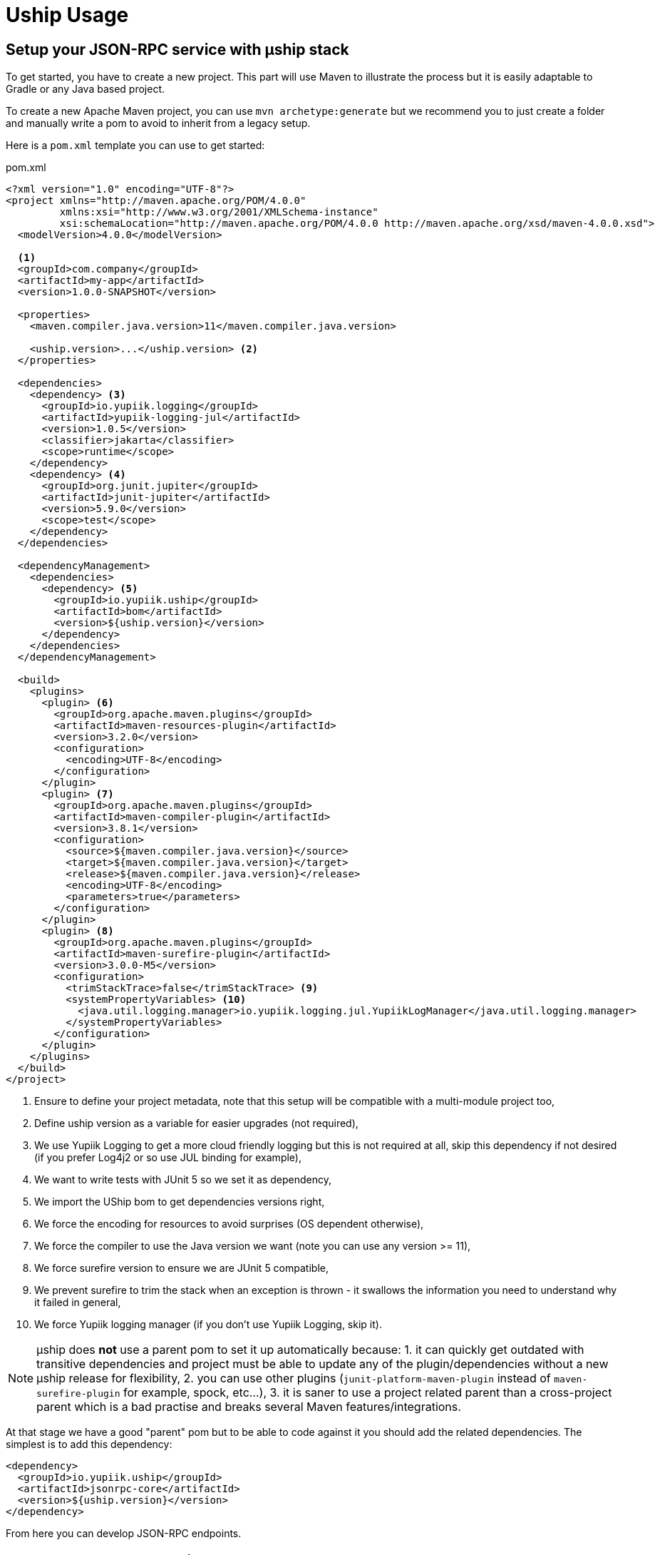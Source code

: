 = Uship Usage
:minisite-index: 200
:minisite-index-title: Usage
:minisite-index-description: How to develop an µship application.
:minisite-index-icon: code
:minisite-keywords: Uship, microservice, development

== Setup your JSON-RPC service with µship stack

To get started, you have to create a new project.
This part will use Maven to illustrate the process but it is easily adaptable to Gradle or any Java based project.

To create a new Apache Maven project, you can use `mvn archetype:generate` but we recommend you to just create a folder and manually write a pom to avoid to inherit from a legacy setup.

Here is a `pom.xml` template you can use to get started:

[source,xml]
.pom.xml
----
<?xml version="1.0" encoding="UTF-8"?>
<project xmlns="http://maven.apache.org/POM/4.0.0"
         xmlns:xsi="http://www.w3.org/2001/XMLSchema-instance"
         xsi:schemaLocation="http://maven.apache.org/POM/4.0.0 http://maven.apache.org/xsd/maven-4.0.0.xsd">
  <modelVersion>4.0.0</modelVersion>

  <1>
  <groupId>com.company</groupId>
  <artifactId>my-app</artifactId>
  <version>1.0.0-SNAPSHOT</version>

  <properties>
    <maven.compiler.java.version>11</maven.compiler.java.version>

    <uship.version>...</uship.version> <2>
  </properties>

  <dependencies>
    <dependency> <3>
      <groupId>io.yupiik.logging</groupId>
      <artifactId>yupiik-logging-jul</artifactId>
      <version>1.0.5</version>
      <classifier>jakarta</classifier>
      <scope>runtime</scope>
    </dependency>
    <dependency> <4>
      <groupId>org.junit.jupiter</groupId>
      <artifactId>junit-jupiter</artifactId>
      <version>5.9.0</version>
      <scope>test</scope>
    </dependency>
  </dependencies>

  <dependencyManagement>
    <dependencies>
      <dependency> <5>
        <groupId>io.yupiik.uship</groupId>
        <artifactId>bom</artifactId>
        <version>${uship.version}</version>
      </dependency>
    </dependencies>
  </dependencyManagement>

  <build>
    <plugins>
      <plugin> <6>
        <groupId>org.apache.maven.plugins</groupId>
        <artifactId>maven-resources-plugin</artifactId>
        <version>3.2.0</version>
        <configuration>
          <encoding>UTF-8</encoding>
        </configuration>
      </plugin>
      <plugin> <7>
        <groupId>org.apache.maven.plugins</groupId>
        <artifactId>maven-compiler-plugin</artifactId>
        <version>3.8.1</version>
        <configuration>
          <source>${maven.compiler.java.version}</source>
          <target>${maven.compiler.java.version}</target>
          <release>${maven.compiler.java.version}</release>
          <encoding>UTF-8</encoding>
          <parameters>true</parameters>
        </configuration>
      </plugin>
      <plugin> <8>
        <groupId>org.apache.maven.plugins</groupId>
        <artifactId>maven-surefire-plugin</artifactId>
        <version>3.0.0-M5</version>
        <configuration>
          <trimStackTrace>false</trimStackTrace> <9>
          <systemPropertyVariables> <10>
            <java.util.logging.manager>io.yupiik.logging.jul.YupiikLogManager</java.util.logging.manager>
          </systemPropertyVariables>
        </configuration>
      </plugin>
    </plugins>
  </build>
</project>
----
<.> Ensure to define your project metadata, note that this setup will be compatible with a multi-module project too,
<.> Define uship version as a variable for easier upgrades (not required),
<.> We use Yupiik Logging to get a more cloud friendly logging but this is not required at all, skip this dependency if not desired (if you prefer Log4j2 or so use JUL binding for example),
<.> We want to write tests with JUnit 5 so we set it as dependency,
<.> We import the UShip bom to get dependencies versions right,
<.> We force the encoding for resources to avoid surprises (OS dependent otherwise),
<.> We force the compiler to use the Java version we want (note you can use any version >= 11),
<.> We force surefire version to ensure we are JUnit 5 compatible,
<.> We prevent surefire to trim the stack when an exception is thrown - it swallows the information you need to understand why it failed in general,
<.> We force Yupiik logging manager (if you don't use Yupiik Logging, skip it).

NOTE: µship does *not* use a parent pom to set it up automatically because:
1. it can quickly get outdated with transitive dependencies and project must be able to update any of the plugin/dependencies without a new µship release for flexibility,
2. you can use other plugins (`junit-platform-maven-plugin` instead of `maven-surefire-plugin` for example, spock, etc...),
3. it is saner to use a project related parent than a cross-project parent which is a bad practise and breaks several Maven features/integrations.


At that stage we have a good "parent" pom but to be able to code against it you should add the related dependencies.
The simplest is to add this dependency:

[source,xml]
----
<dependency>
  <groupId>io.yupiik.uship</groupId>
  <artifactId>jsonrpc-core</artifactId>
  <version>${uship.version}</version>
</dependency>
----

From here you can develop JSON-RPC endpoints.

== Create JSON-RPC endpoints

Creating a JSON-RPC endpoint is about marking a bean with the qualifier `@JsonRpc` and some method(s) with `@JsonRpcMethod`:

[source,java]
----
@JsonRpc <1>
@ApplicationScoped <2>
public class MyEndpoints {
    @JsonRpcMethod(name = "test1") <3>
    public Foo test1(@JsonRpcParam final String in) { <4>
        // ...
    }
}
----
<.> Defines the class as containing JSON-RPC methods,
<.> Since the class will match a CDI bean, it can use any relevant scope. We strongly encourage you to use `@ApplicationScoped` if possible for performances and consistency but it is not required,
<.> `@JsonRpcMethod` defines a method usable over JSON-RPC transport (a servlet by default). The `name` attribute must be unique per deployment and we highly recommend you to set the `documentation` attribute,
<.> The method can then define its return type and inputs as any JSON-B friendly types. Inputs can be marked with `@JsonRpcParam` to set their `documentation`.

TIP: the JSON-RPC implementation supports by position calls (parameters are passed in order) or names (`JsonRpcParam#value`). If not explicitly set, the name is taken from the parameter bytecode name. It is highly recommended to set `-parameters` to `javac` to get the same names than in the source code. Also take care that the order and names are then part of your contract.

== Document JSON-RPC endpoints

If fully described - `documentation` methods being set in annotations, you can generate your endpoint documentation using `jsonrpc-documentation` module and in particular `io.yupiik.uship.jsonrpc.doc.AsciidoctorJsonRpcDocumentationGenerator` class.

You have to add this dependency to your pom.xml:

[source,xml]
----
<dependency>
    <groupId>io.yupiik.uship</groupId>
    <artifactId>jsonrpc-documentation</artifactId>
    <version>${uship.version}</version>
</dependency>
----

Then add new exec build plugin instructions:

[source,xml]
----
<plugin>
  <groupId>org.codehaus.mojo</groupId>
    <artifactId>exec-maven-plugin</artifactId>
    <version>...</version>
    <executions>
      <execution> <1>
        <id>api-asciidoc</id>
        <phase>process-classes</phase>
        <goals>
            <goal>java</goal>
        </goals>
        <configuration>
            <mainClass>io.yupiik.uship.jsonrpc.doc.AsciidoctorJsonRpcDocumentationGenerator</mainClass>
            <includeProjectDependencies>true</includeProjectDependencies>
            <arguments>
                <argument>My JSON-RPC API</argument> <!-- document title -->
                <argument>com.company.MyEndpoints1,com.company.MyEndpoints2,...</argument> <!-- classes -->
                <argument>${project.build.directory}/generated-doc/api.adoc</argument> <!-- output -->
            </arguments>
        </configuration>
      </execution>
      <execution> <2>
        <id>api-openrpc.json</id>
        <phase>process-classes</phase>
        <goals>
            <goal>java</goal>
        </goals>
        <configuration>
            <mainClass>io.yupiik.uship.jsonrpc.doc.OpenRPCGenerator</mainClass>
            <includeProjectDependencies>true</includeProjectDependencies>
            <arguments>
                <argument>My JSON-RPC API</argument> <!-- OpenRPC title -->
                <argument>com.company.MyEndpoints1,com.company.MyEndpoints2,...</argument> <!-- classes to use -->
                <argument>${project.build.directory}/generated-doc/openrpc.json</argument> <!-- output -->
                <argument>https://api.company.com/jsonrpc</argument> <!-- base -->
                <argument>true</argument> <!-- formatted -->
            </arguments>
        </configuration>
      </execution>
    </executions>
</plugin>
----
<.> Will generate a textual (Asciidoctor) documentation of your contract from the classes listed in the arguments,
<.> Will generate an OpenRPC (JSON) contract from the classes listed in the arguments.

== Optimize your JSON-RPC execution

As with any bulk friendly solution, you can optimize the JSON-RPC execution by implementing a kind of "execution plan" for the request.
There are several cases it can be useful:

. You receive a bulk request (array) which does N > 1 atomic findById and want to replace it by a single `findByIds`,
. You have a custom bulk method,
. You have a bulk request which can be optimized merging multiple requests (in this case the result of the first one can be dropped and only the last one will be used for ex.).

Let's take a concrete example:

You receive:

[source,json]
----
[
  {"jsonrpc":"2.0","method":"entityfindById","params":{"id":"1"}},
  {"jsonrpc":"2.0","method":"entityfindById","params":{"id":"2"}}
]
----

If you keep it this way you will do 2 queries (assume SQL ones for example).
The idea is to replace them by an alternative execution which would do a single query.

One option, if you already have a method enabling that is to replace the method and then dispatch the results:

[source,json]
----
[
  {"jsonrpc":"2.0","method":"entityfindByIds","params":{"ids":["1","2"]}}
]
----

This can be done rewritting the request this way:

[source,java]
----
@Specializes
@ApplicationScoped
public class EnrichedJsonRpcHandler extends JsonRpcHandler {
    @Inject
    private RequestRewriter requestRewriter; // your own impl

    @Override
    public JsonStructure readRequest(final HttpServletRequest request, final Reader reader) throws IOException {
        return requestRewriter.rewrite(request::setAttribute, super.readRequest(reader));
    }
}
----

The issue then is to dispatch the result since instead of having 2 `findById` results you get a single one `findByIds`.
The trick there is to pass a state in the `HttpServletRequest` as attribute and use it in `handleRequest` to be able to process the output:

[source,java]
----
@Specializes
@ApplicationScoped
public class EnrichedJsonRpcHandler extends JsonRpcHandler {
    @Inject
    private RequestRewriter requestRewriter;

    @Override
    public JsonStructure readRequest(final HttpServletRequest request, final Reader reader) throws IOException {
        return requestRewriter.preProcess(request::setAttribute, super.readRequest(reader)); <1>
    }

    @Override
    public CompletionStage<Response> handleRequest(final JsonObject request,
                                                   final HttpServletRequest httpRequest,
                                                   final HttpServletResponse httpResponse) {
        return super.handleRequest(request, httpRequest, httpResponse)
                .thenApply(res -> requestRewriter.postProcess(httpRequest::getAttribute, res)); <2>
    }
}
----
<.> We rewrite the request before its execution,
<.> We process the response after its execution (take care to error cases).

As a guide, here is a skeleton for the request rewritter:

[source,java]
----
@ApplicationScoped
public class RequestRewriter {
    public JsonStructure preProcess(final BiConsumer<String, Object> attributeSetter, final JsonStructure structure) {
        if (isFindByIds(structure)) { // if it a rewritten request
            // store the post process callback - enables to have a generic postProcess
            attributeSetter.accept("RequestRewriter.postProcess", (Function<Response, Response>) this::dispatchFindByIds);
            // rewrite the request
            return flattenFindByIds(structure);
        }
        return structure;
    }

    public Response postProcess(final Function<String, Object> attributeGetter, final Response result) {
        return ofNullable(attributeGetter.apply("RequestRewriter.postProcess"))
                .map(it ->  (Function<Response, Response>) it)
                .map(it -> it.apply(result))
                .orElse(result);
    }
}
----

An alternative is to just override `handleRequest` to implement there the alternative execution paths:

[source,java]
----
@Specializes
@ApplicationScoped
public class EnrichedJsonRpcHandler extends JsonRpcHandler {
    @Override
    public CompletionStage<?> execute(final JsonStructure request, final HttpServletRequest httpRequest, final HttpServletResponse httpResponse) {
        if (shouldBeRewritten(request)) { // to define with your rules
            return alternativeImplementation(request);
        }
        return super.execute(request, httpRequest, httpResponse);
    }
}
----

If you want a more complete example of execution plan you can read xref:jsonrpc-execution-plan.adoc[execution plan example] page.

== Postman collection for JSON-RPC endpoint

Similarly to Asciidoctor documentation you can generate a collection of JSON-RPC requests using `PostmanCollectionGenerator` main.
It takes an OpenRPC file (you can get it with `openrpc` method) and output a Postman collection file.

[[_persistence]]
== Persistence

Since UShip is mainly CDI based, it will be compatible with any kind of persistence Layer from SQL to NoSQL.
However, for common simple cases, we ship a small JDBC mapper in our `io.yupiik.uship:persistence` module.

Its scope is not to replace JPA but for simple cases to just provide a very light ORB.
It only supports flat mapping - relationships must be managed by your which also means no magic or lazy query ;) - and transactions are managed through the `DataSource`.
It works if the `Connection` is in autocommit mode or if you handle the commit through a transactional interceptor for example.

The entry point is the `Database.of(configuration)` factory then all operations are available on the `database` instance.

Here some examples:

[source,java]
----
final var database = Database.of(new Configuration().setDataSource(dataSource));
final var entity = database.getOrCreateEntity(MyFlatEntity.class);
final var ddl = entity.ddl();
// execute the statement on a Connection to create the table

final var entity = ...;
database.insert(entity);
final var found = database.findById(MyEntity.class, "myid");
database.update(entity);
database.delete(entity);
----

Mapping is a simple as:

[source,java]
----
@Table("MY_ENTITY")
public class MyEntity {
    @Id
    private String id;

    @Column // mark the field as persistent
    private String name;

    @Column(name = "SIMPLE_AGE") // rename the field
    private int age;

    @OnInsert
    private void onInsert() {
        id = MyIDFactory.create(); // any custom way to create an ID like an UUID (recommended)
    }

    @OnUpdate
    private void onUpdate() {
        // no-op
    }

    @OnDelete
    private void onDelete() {
        // no-op
    }
}
----

For more advanced cases you can use `query` and `batch` methods from the `Database` instance.

TIP: to setup a `DataSource` you can rely on `org.apache.tomcat:tomcat-jdbc` and `TomcatDataSource` extension which enables to bind a connection to a thread to reuse it in your code if needed.

=== Advanced queries

For advanced queries you can use a virtual table (it is a plain table but the `@Table` annotation is ignored) which would be used as project based on query aliases:

[source,java]
----
final var sql = "SELECT DISTINCT " + String.join(", ",
        entty1.concatenateColumns(new Entity.ColumnsConcatenationRequest()
                .setPrefix("e1.").setAliasPrefix("")),
        entity2.concatenateColumns(new Entity.ColumnsConcatenationRequest()
                .setPrefix("e2.").setAliasPrefix("e2").setIgnored(Set.of("e1_id")))) + " " +
        "FROM ENTITY1 e1" +
        " LEFT JOIN ENTITY2 admin on e2.e1_id = e1.id " +
        "WHERE e1.id = ?";
final var lines = final var lines = database.query(
        JoinModel.class, sql, b -> b.bind("the-id"));
----

with `JoinModel` being something like:

[source,java]
----
@Table(name = "ignored")
public class JoinModel {
    // e1
    @Id
    private String id;
    @Column
    private String name;
    // e2
    @Id
    private String e2Id;
    @Column
    private String e2Label;
}
----

Or you can also use `Entity` binder capacity:

[source,java]
----
// can be done in a @PostConstruct
final var e2Alias = "e2";
final var e2Ignored = Set.of("e1Id");
final var sql = "SELECT DISTINCT " + String.join(", ",
        entty1.concatenateColumns(new Entity.ColumnsConcatenationRequest()
                .setPrefix("e1.").setAliasPrefix("")),
        entity2.concatenateColumns(new Entity.ColumnsConcatenationRequest()
                .setPrefix(e2Alias + '.').setAliasPrefix(e2Alias).setIgnored(e2Ignored))) + " " +
        "FROM ENTITY1 e1" +
        " LEFT JOIN ENTITY2 admin on e2.e1_id = e1.id " +
        "WHERE e1.id = ?";

// precompile the binders
var fields = database.getOrCreateEntity(Entity1.class).getOrderedColumns().stream()
            .map(Entity.ColumnMetadata::javaName)
            .collect(toList());
final var e1Binder = database.getOrCreateEntity(Entity1.class)
        .mapFromPrefix("", fields.toArray(String[]::new));

fields.addAll( // continue to go through the queries fields appending the next entity ones - binder will pick the column indices right this way
        database.getOrCreateEntity(Entity2.class)
            .getOrderedColumns().stream()
            .filter(c -> !e2Ignored.contains(c.javaName()))
            .map(c -> c.toAliasName(e2Alias))
            .collect(toList()));
final var e2Binder = database.getOrCreateEntity(Entity2.class)
        .mapFromPrefix(e2Alias, fields.toArray(String[]::new));

// at runtime
final var lines = final var lines = database.query(
        sql,
        b -> b.bind("the-id"),
        result -> {
            // bind current resultSet and iterate over each line of the resultSet
            return result.mapAll(line -> Tuple2.of(e1Binder.apply(line), e2Binder.apply(line)));
        });
// lines will get both Entity1 and Entity2 instances, then you can just filter them checking there is an id or not for example
// and join them as needed to create your output model
----

WARNING: 1.0.2 was broken, ensure to use >= 1.0.3 to get this feature.

=== Query from interfaces

A light interface statement support is done through `@Operation` and `@Statement` annotations.
The idea is to expose the `Database` capabilities through a statically typed API.
Here is a sample:

[source,java]
----
@Operation(aliases = @Operation.Alias(alias = "e", type = MyFlatEntity.class))
public interface MyOps {
    @Statement("select count(*) from ${e#table}")
    long countAll();

    @Statement("select ${e#fields} from ${e#table} order by name")
    List<MyFlatEntity> findAll();

    @Statement("select ${e#fields} from ${e#table} where name = ?")
    MyFlatEntity findOne(String name);

    @Statement("select ${e#fields} from ${e#table} where name = ${parameters#name}")
    MyFlatEntity findOneWithPlaceholders(String name);

    @Statement("delete from ${e#table} where name like ?")
    int delete(String name);

    @Statement("delete from ${e#table} where name like ?")
    void deleteWithoutReturnedValue(String name);
}
----

The statements can be plain SQL with `?` bindings or can use the available interpolations (but don't mix `${parameters#xxx}` with `?` bindings, you must choose one type of binding per statement):

* `${<alias>#table}`: name of the table of the entity aliased by `alias`,
* `${<alias>#fields}`: all columns of the entity represented by the alias,
* `${parameters#<name>}`: will be replaced by a `?` binding and the parameter named `name` (using bytecode name, ensure to compile with `-parameter` flag) will be used. It enables to not set the parameters in the same order than in the query because otherwise it is just bound blindly in order.
* `${parameters#<name>#in}`: will be replaced by as much `?` than the size of the parameter `name` and surround the bindings by parenthesis prefixed by `in ` keyword (ex: `in (?, ?)` if `name` parameter is a list of 2 items). It is useful for `in` where clauses.

Aliases are defined through `@Operation` annotation on the interface and enables to have a shorter syntax in the statement.
You can also use the fully qualified name of the entity instead of defining aliases but it is less readable.

== Going further

It is possible to enrich the JSON-RPC protocol, in particular bulk request support, by reusing `io.yupiik.uship.jsonrpc.core.impl.JsonRpcHandler` class in your own endpoints.
Typical examples are endpoint wrapping a set of request (sub methods), in a single transaction, endpoints propagating a state between method calls (like the second method will get the id generated in the first one), etc...
